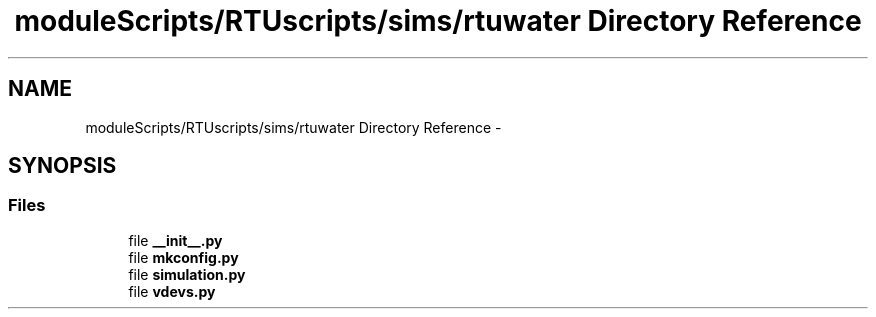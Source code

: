 .TH "moduleScripts/RTUscripts/sims/rtuwater Directory Reference" 3 "Tue Apr 14 2015" "Version 1.0" "VirtualSCADA" \" -*- nroff -*-
.ad l
.nh
.SH NAME
moduleScripts/RTUscripts/sims/rtuwater Directory Reference \- 
.SH SYNOPSIS
.br
.PP
.SS "Files"

.in +1c
.ti -1c
.RI "file \fB__init__\&.py\fP"
.br
.ti -1c
.RI "file \fBmkconfig\&.py\fP"
.br
.ti -1c
.RI "file \fBsimulation\&.py\fP"
.br
.ti -1c
.RI "file \fBvdevs\&.py\fP"
.br
.in -1c
